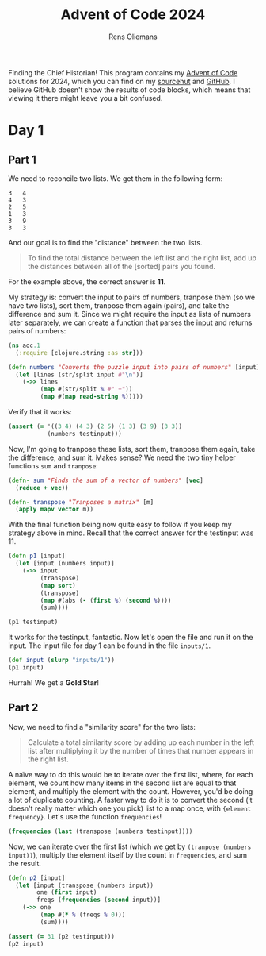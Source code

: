 #+TITLE: Advent of Code 2024
#+AUTHOR: Rens Oliemans
#+DESCRIPTION: My Advent of Code solutions for 2024
#+STARTUP: overview
#+LATEX_CLASS_OPTIONS: [a4paper,11pt]
#+LATEX_HEADER: \usepackage{minted}

Finding the Chief Historian! This program contains my [[https://adventofcode.com/][Advent of Code]] solutions for 2024, which you can find on my [[https://sr.ht/~rensoliemans/AoC/][sourcehut]] and [[https://github.com/RensOliemans/AoC/][GitHub]]. I believe GitHub doesn't show the results of code blocks, which means that viewing it there might leave you a bit confused.

* Readme                                                           :noexport:
:PROPERTIES:
:EXPORT_FILE_NAME: README.md
:EXPORT_OPTIONS: toc:nil
:END:

** AoC 2024
Ook dit jaar weer een [[http://www.literateprogramming.com/knuthweb.pdf][literate program]]! Check out =aoc.org= voor het programma, en =aoc.pdf= voor één output ervan (de andere output is gouden sterren).


* Day 1
:PROPERTIES:
:header-args: :tangle day01.clj :exports both
:header-args:clojure: :session *clojure-01* :var testinput=testinput1
:END:

** Part 1
We need to reconcile two lists. We get them in the following form:

#+NAME: testinput1
#+begin_example
3   4
4   3
2   5
1   3
3   9
3   3
#+end_example
And our goal is to find the "distance" between the two lists.
#+begin_quote
To find the total distance between the left list and the right list, add up the distances between all of the [sorted] pairs you found.
#+end_quote
For the example above, the correct answer is *11*.

My strategy is: convert the input to pairs of numbers, tranpose them (so we have two lists), sort them, tranpose them again (pairs), and take the difference and sum it.
Since we might require the input as lists of numbers later separately, we can create a function that parses the input and returns pairs of numbers:
#+begin_src clojure :results silent
  (ns aoc.1
    (:require [clojure.string :as str]))

  (defn numbers "Converts the puzzle input into pairs of numbers" [input]
    (let [lines (str/split input #"\n")]
      (->> lines
           (map #(str/split % #" +"))
           (map #(map read-string %)))))
#+end_src

Verify that it works:
#+begin_src clojure :tangle no :results silent
  (assert (= '((3 4) (4 3) (2 5) (1 3) (3 9) (3 3))
             (numbers testinput)))
#+end_src

Now, I'm going to tranpose these lists, sort them, tranpose them again, take the difference, and sum it.
Makes sense? We need the two tiny helper functions =sum= and =tranpose=:
#+begin_src clojure :results silent
  (defn- sum "Finds the sum of a vector of numbers" [vec]
    (reduce + vec))

  (defn- transpose "Tranposes a matrix" [m]
    (apply mapv vector m))
#+end_src

With the final function being now quite easy to follow if you keep my strategy above in mind.
Recall that the correct answer for the testinput was 11.
#+begin_src clojure
  (defn p1 [input]
    (let [input (numbers input)]
      (->> input
           (transpose)
           (map sort)
           (transpose)
           (map #(abs (- (first %) (second %))))
           (sum))))

  (p1 testinput)
#+end_src

#+RESULTS:
: 11

It works for the testinput, fantastic. Now let's open the file and run it on the input.
The input file for day 1 can be found in the file =inputs/1=.

#+begin_src clojure
  (def input (slurp "inputs/1"))
  (p1 input)
#+end_src

#+RESULTS:
: 2057374

Hurrah! We get a *Gold Star*!

** Part 2
Now, we need to find a "similarity score" for the two lists:
#+begin_quote
Calculate a total similarity score by adding up each number in the left list after multiplying it by the number of times that number appears in the right list.
#+end_quote

A naïve way to do this would be to iterate over the first list, where, for each element, we count how many items in the second list are equal to that element, and multiply the element with the count.
However, you'd be doing a lot of duplicate counting.
A faster way to do it is to convert the second (it doesn't really matter which one you pick) list to a map once, with ={element frequency}=.
Let's use the function =frequencies=!

#+begin_src clojure :tangle no
  (frequencies (last (transpose (numbers testinput))))
#+end_src

#+RESULTS:
: {4 1, 3 3, 5 1, 9 1}

Now, we can iterate over the first list (which we get by ~(tranpose (numbers input))~), multiply the element itself by the count in =frequencies=, and sum the result.

#+begin_src clojure
  (defn p2 [input]
    (let [input (transpose (numbers input))
          one (first input)
          freqs (frequencies (second input))]
      (->> one
           (map #(* % (freqs % 0)))
           (sum))))

  (assert (= 31 (p2 testinput)))
  (p2 input)
#+end_src

#+RESULTS:
: 23177084
